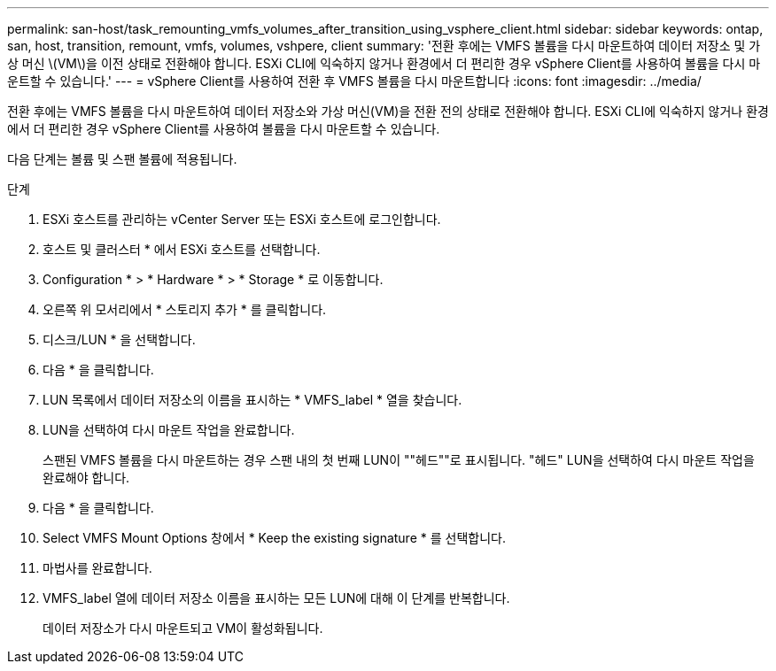 ---
permalink: san-host/task_remounting_vmfs_volumes_after_transition_using_vsphere_client.html 
sidebar: sidebar 
keywords: ontap, san, host, transition, remount, vmfs, volumes, vshpere, client 
summary: '전환 후에는 VMFS 볼륨을 다시 마운트하여 데이터 저장소 및 가상 머신 \(VM\)을 이전 상태로 전환해야 합니다. ESXi CLI에 익숙하지 않거나 환경에서 더 편리한 경우 vSphere Client를 사용하여 볼륨을 다시 마운트할 수 있습니다.' 
---
= vSphere Client를 사용하여 전환 후 VMFS 볼륨을 다시 마운트합니다
:icons: font
:imagesdir: ../media/


[role="lead"]
전환 후에는 VMFS 볼륨을 다시 마운트하여 데이터 저장소와 가상 머신(VM)을 전환 전의 상태로 전환해야 합니다. ESXi CLI에 익숙하지 않거나 환경에서 더 편리한 경우 vSphere Client를 사용하여 볼륨을 다시 마운트할 수 있습니다.

다음 단계는 볼륨 및 스팬 볼륨에 적용됩니다.

.단계
. ESXi 호스트를 관리하는 vCenter Server 또는 ESXi 호스트에 로그인합니다.
. 호스트 및 클러스터 * 에서 ESXi 호스트를 선택합니다.
. Configuration * > * Hardware * > * Storage * 로 이동합니다.
. 오른쪽 위 모서리에서 * 스토리지 추가 * 를 클릭합니다.
. 디스크/LUN * 을 선택합니다.
. 다음 * 을 클릭합니다.
. LUN 목록에서 데이터 저장소의 이름을 표시하는 * VMFS_label * 열을 찾습니다.
. LUN을 선택하여 다시 마운트 작업을 완료합니다.
+
스팬된 VMFS 볼륨을 다시 마운트하는 경우 스팬 내의 첫 번째 LUN이 ""헤드""로 표시됩니다. "헤드" LUN을 선택하여 다시 마운트 작업을 완료해야 합니다.

. 다음 * 을 클릭합니다.
. Select VMFS Mount Options 창에서 * Keep the existing signature * 를 선택합니다.
. 마법사를 완료합니다.
. VMFS_label 열에 데이터 저장소 이름을 표시하는 모든 LUN에 대해 이 단계를 반복합니다.
+
데이터 저장소가 다시 마운트되고 VM이 활성화됩니다.


